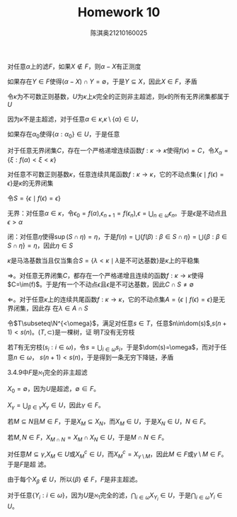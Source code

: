 #+TITLE: Homework 10

#+AUTHOR: 陈淇奥@@latex:\\@@21210160025
#+OPTIONS: toc:nil
#+LATEX_HEADER: \input{../../../preamble-lite.tex}
#+LATEX_HEADER: \usepackage[UTF8]{ctex}

#+BEGIN_exercise
对任意\(\alpha\)上的滤\(F\)，如果\(X\notin F\)，则\(\alpha-X\)有正测度
#+END_exercise

#+BEGIN_proof
如果存在\(Y\in F\)使得\((\alpha-X)\cap Y=\emptyset\)，于是\(Y\subseteq X\)，因此\(X\in F\)，矛盾
#+END_proof

#+BEGIN_exercise
令\(\kappa\)为不可数正则基数，\(U\)为\(\kappa\)上\(\kappa\)完全的正则非主超滤，则\(\kappa\)的所有无界闭集都属于\(U\)
#+END_exercise

#+BEGIN_proof
因为\(\kappa\)不是主超滤，对于任意\(\alpha\in\kappa\),\(\kappa\setminus\{\alpha\}\in U\)，

如果存在\(\alpha_0\)使得\(\{\alpha:\alpha_0\}\in U\)，于是任意

对于任意无界闭集\(C\)，存在一个严格递增连续函数\(f:\kappa\to\kappa\)使得\(f(\kappa)=C\)，令\(X_\alpha=\{\xi:f(\alpha)<\xi<\kappa\}\)
#+END_proof

#+BEGIN_exercise
对任意不可数正则基数\(\kappa\)，任意连续共尾函数\(f:\kappa\to\kappa\)，它的不动点集\(\{\epsilon\mid f(\epsilon)=\epsilon\}\)是\(\kappa\)的无界闭集
#+END_exercise

#+BEGIN_proof
令\(S=\{\epsilon\mid f(\epsilon)=\epsilon\}\)

无界：对任意\(\alpha\in\kappa\)，令\(\epsilon_0=f(\alpha)\),\(\epsilon_{n+1}=f(\epsilon_n)\),\(\epsilon=\bigcup_{n\in\omega}\epsilon_n\)。于是\(\epsilon\)是不动点且\(\epsilon>\alpha\)

闭：对任意\(\eta\)使得\(\sup(S\cap\eta)=\eta\)，于是\(f(\eta)=\bigcup\{f(\beta):\beta\in S\cap\eta\}=\bigcup\{\beta:\beta\in S\cap\eta\}=\eta\)，因此\(\eta\in S\)
#+END_proof

#+BEGIN_exercise
\(\kappa\)是马洛基数当且仅当集合\(S=\{\lambda<\kappa\mid\lambda\text{是不可达基数}\}\)是\(\kappa\)上的平稳集
#+END_exercise

#+BEGIN_proof
\(\Rightarrow\)。对任意无界闭集\(C\)，都存在一个严格递增且连续的函数\(f:\kappa\to\kappa\)使得\(C=\im(f)\)。于是\(f\)有一个不动点\(\epsilon\)且\(\epsilon\)是不可达基数，因此\(C\cap S\neq\emptyset\)

\(\Leftarrow\)。对于任意\(\kappa\)上的连续共尾函数\(f:\kappa\to\kappa\)，它的不动点集\(A=\{\epsilon\mid f(\epsilon)=\epsilon\}\)是无界闭集，因此存
在\(\lambda\in A\cap S\)

#+END_proof

#+BEGIN_exercise
令\(T\subseteq\N^{<\omega}\)，满足对任意\(s\in T\)，任意\(n\in\dom(s)\),\(s(n+1)<s(n)\)。\((T,\subset)\)是一棵树，证
明\(T\)没有无穷枝
#+END_exercise

#+BEGIN_proof
若\(T\)有无穷枝\((s_i:i\in\omega)\)，令\(s=\bigcup_{i\in\omega} s_i\)，于是\(\dom(s)=\omega\)，而对于任意\(n\in\omega\)，
\(s(n+1)<s(n)\)，于是得到一条无穷下降链，矛盾
#+END_proof

#+BEGIN_exercise
3.4.9中\(F\)是\(\aleph_1\)完全的非主超滤
#+END_exercise

#+BEGIN_proof
\(X_0=\emptyset\)，因为\(U\)是超滤，\(\emptyset\in F\)。

\(X_\gamma=\bigcup_{\beta\in\gamma}X_\gamma\in U\)，因此\(\gamma\in F\)。

若\(M\subseteq N\)且\(M\in F\)，于是\(X_M\subseteq X_N\)，而\(X_M\in U\)，于是\(X_N\in U\)，\(N\in F\)。

若\(M,N\in F\)，\(X_{M\cap N}=X_M\cap X_N\in U\)，于是\(M\cap N\in F\)。

对任意\(M\subseteq\gamma\),\(X_M\in U\)或\(X_M^c\in U\)，而\(X_M^c=X_{\gamma\setminus M}\)，因此\(M\in F\)或\(\gamma\setminus M\in F\)。于是\(F\)是超
滤。

由于每个\(X_\beta\notin U\)，所以\(\{\beta\}\notin F\)，\(F\)是非主超滤。

对于任意\(\{Y_i:i\in\omega\}\)，因为\(U\)是\(\aleph_1\)完全的滤，\(\bigcap_{i\in\omega}X_{Y_i}\in U\)，于是\(\bigcap_{i\in\omega}Y_i\in U\)。
#+END_proof
